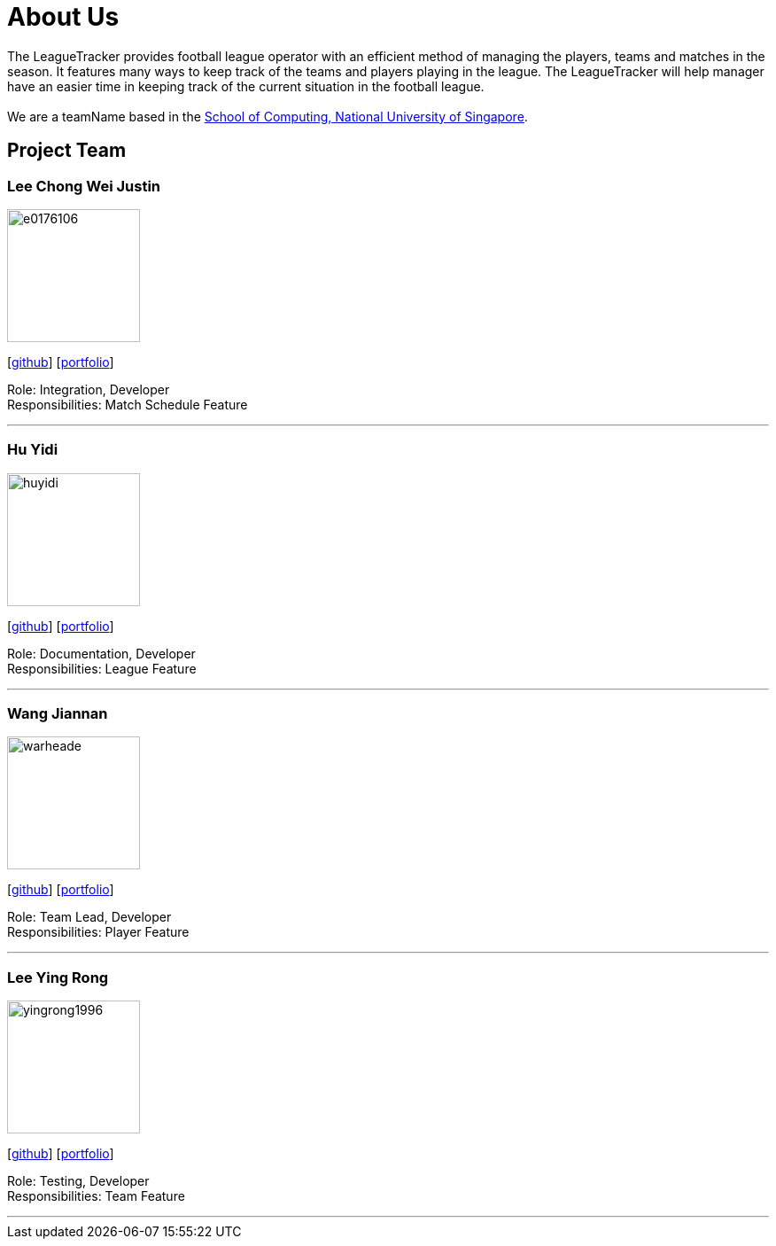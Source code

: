 = About Us
:site-section: AboutUs
:relfileprefix: teamName/
:imagesDir: images
:stylesDir: stylesheets

The LeagueTracker provides football league operator with an efficient method of managing the players, teams and matches in the season. It features many ways to keep track of the teams and players playing in the league. The LeagueTracker will help manager have an easier time in keeping track of the current situation in the football league. +
{empty} +
We are a teamName based in the http://www.comp.nus.edu.sg[School of Computing, National University of Singapore].

== Project Team

=== Lee Chong Wei Justin
image::e0176106.png[width="150", align="left"]
{empty}[http://github.com/E0176106[github]] [<<E0176106#, portfolio>>]

Role: Integration, Developer +
Responsibilities: Match Schedule Feature

'''

=== Hu Yidi
image::huyidi.png[width="150", align="left"]
{empty}[https://github.com/huyidi[github]] [<<huyidi#, portfolio>>]

Role: Documentation, Developer +
Responsibilities: League Feature

'''

=== Wang Jiannan
image::warheade.png[width="150", align="left"]
{empty}[http://github.com/warheade[github]] [<<warheade#, portfolio>>]

Role: Team Lead, Developer +
Responsibilities: Player Feature

'''

=== Lee Ying Rong
image::yingrong1996.png[width="150", align="left"]
{empty}[http://github.com/yingrong1996[github]] [<<yingrong1996#, portfolio>>]

Role: Testing, Developer +
Responsibilities: Team Feature

'''




